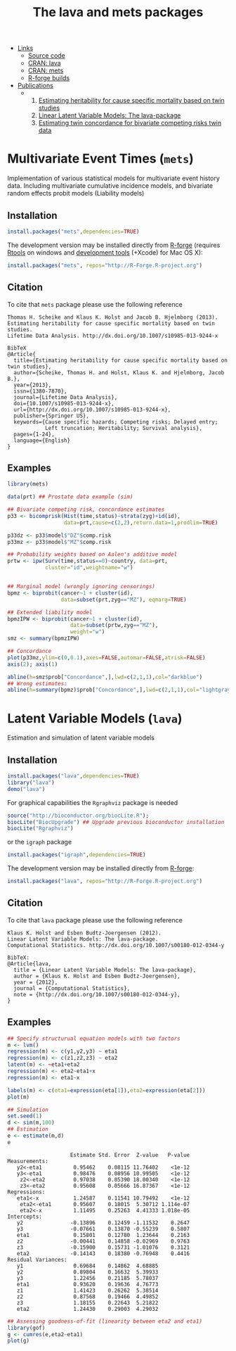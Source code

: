 #+BEGIN_HTML
<div class="box1">
   <a id="box-link" href="https://r-forge.r-project.org/projects/lava/"></a>
</div>
#+END_HTML
#+HTML: <ul id="navigation">
#+HTML:   <li class="sub"><a href="#">Links</a>
   - [[https://r-forge.r-project.org/scm/?group_id%3D527][Source code]]
   - [[http://cran.r-project.org/web/packages/lava/][CRAN: lava]]
   - [[http://cran.r-project.org/web/packages/mets/][CRAN: mets]]
   - [[https://r-forge.r-project.org/R/?group_id%3D527][R-forge builds]]
#+HTML:   </li>
#+HTML:   <li class="sub"><a href="#">Publications</a>
  - 
    1. [[https://ifsv.sund.ku.dk/biostat/biostat_annualreport/images/a/ab/Research_Report_12-10.pdf][Estimating heritability for cause specific mortality based on twin studies]]
    2. [[http://arxiv.org/abs/1206.3421][Linear Latent Variable Models: The lava-package]]
    3. [[https://ifsv.sund.ku.dk/biostat/biostat_annualreport/images/b/bf/Research_Report_13-10.pdf][Estimating twin concordance for bivariate competing risks twin data]]
#+HTML:   </li>
#+HTML: </ul>


* Multivariate Event Times (=mets=)
  Implementation of various statistical models for multivariate event
  history data. Including multivariate cumulative incidence models,
  and bivariate random effects probit models (Liability models)

** Installation
#+BEGIN_SRC R :exports both :eval never
install.packages("mets",dependencies=TRUE)
#+END_SRC

The development version may be installed directly from [[https://r-forge.r-project.org/projects/lava/][R-forge]]
(requires [[http://cran.r-project.org/bin/windows/Rtools/][Rtools]] on windows
and [[http://cran.r-project.org/bin/macosx/tools/][development tools]] (+Xcode) for Mac OS X):
#+BEGIN_SRC R :exports both :eval never
install.packages("mets", repos="http://R-Forge.R-project.org")
#+END_SRC

** Citation

To cite that =mets= package please use the following reference

#+BEGIN_EXAMPLE
  Thomas H. Scheike and Klaus K. Holst and Jacob B. Hjelmborg (2013). 
  Estimating heritability for cause specific mortality based on twin studies.
  Lifetime Data Analysis. http://dx.doi.org/10.1007/s10985-013-9244-x

  BibTeX
  @Article{
    title={Estimating heritability for cause specific mortality based on twin studies},
    author={Scheike, Thomas H. and Holst, Klaus K. and Hjelmborg, Jacob B.},
    year={2013},
    issn={1380-7870},
    journal={Lifetime Data Analysis},
    doi={10.1007/s10985-013-9244-x},
    url={http://dx.doi.org/10.1007/s10985-013-9244-x},
    publisher={Springer US},
    keywords={Cause specific hazards; Competing risks; Delayed entry; 
              Left truncation; Heritability; Survival analysis},
    pages={1-24},
    language={English}
  }
#+END_EXAMPLE
       
** Examples

#+BEGIN_SRC R :exports both :file mets1.png :cache yes
  library(mets)
  
  data(prt) ## Prostate data example (sim)
  
  ## Bivariate competing risk, concordance estimates
  p33 <- bicomprisk(Hist(time,status)~strata(zyg)+id(id),
                    data=prt,cause=c(2,2),return.data=1,prodlim=TRUE)
  
  p33dz <- p33$model$"DZ"$comp.risk
  p33mz <- p33$model$"MZ"$comp.risk
  
  ## Probability weights based on Aalen's additive model 
  prtw <- ipw(Surv(time,status==0)~country, data=prt,
              cluster="id",weightname="w")
  
  
  ## Marginal model (wrongly ignoring censorings)
  bpmz <- biprobit(cancer~1 + cluster(id), 
                   data=subset(prt,zyg=="MZ"), eqmarg=TRUE)
  
  ## Extended liability model
  bpmzIPW <- biprobit(cancer~1 + cluster(id), 
                      data=subset(prtw,zyg=="MZ"), 
                      weight="w")
  smz <- summary(bpmzIPW)
  
  ## Concordance
  plot(p33mz,ylim=c(0,0.1),axes=FALSE,automar=FALSE,atrisk=FALSE)
  axis(2); axis(1)
    
  abline(h=smz$prob["Concordance",],lwd=c(2,1,1),col="darkblue")
  ## Wrong estimates:
  abline(h=summary(bpmz)$prob["Concordance",],lwd=c(2,1,1),col="lightgray")
#+END_SRC

#+RESULTS[<2013-04-30 23:38:24> b29852b2087096fe1b380ed24a55d3f434355218]:
:RESULTS:
[[file:mets1.png]]
:END:

* Latent Variable Models (=lava=)
  Estimation and simulation of latent variable models
  
** Installation
#+BEGIN_SRC R :exports both :eval never
install.packages("lava",dependencies=TRUE)
library("lava")
demo("lava")
#+END_SRC

For graphical capabilities the =Rgraphviz= package is needed
#+BEGIN_SRC R :exports both :eval never
source("http://bioconductor.org/biocLite.R");
biocLite("BiocUpgrade") ## Upgrade previous bioconductor installation
biocLite("Rgraphviz")
#+END_SRC
or the =igraph= package
#+BEGIN_SRC R :exports both :eval never
install.packages("igraph",dependencies=TRUE)
#+END_SRC

The development version may be installed directly from [[https://r-forge.r-project.org/projects/lava/][R-forge]]:
#+BEGIN_SRC R :exports both :eval never
install.packages("lava", repos="http://R-Forge.R-project.org")
#+END_SRC

** Citation

To cite that =lava= package please use the following reference


#+BEGIN_EXAMPLE
  Klaus K. Holst and Esben Budtz-Joergensen (2012). 
  Linear Latent Variable Models: The lava-package. 
  Computational Statistics. http://dx.doi.org/10.1007/s00180-012-0344-y

  BibTeX:
  @Article{lava,
    title = {Linear Latent Variable Models: The lava-package},
    author = {Klaus K. Holst and Esben Budtz-Joergensen},
    year = {2012},
    journal = {Computational Statistics},
    note = {http://dx.doi.org/10.1007/s00180-012-0344-y},
  }
#+END_EXAMPLE

** Examples

#+BEGIN_SRC R :exports both :file lava1.png
  ## Specify structurual equation models with two factors
  m <- lvm()
  regression(m) <- c(y1,y2,y3) ~ eta1
  regression(m) <- c(z1,z2,z3) ~ eta2
  latent(m) <- ~eta1+eta2
  regression(m) <- eta2~eta1+x
  regression(m) <- eta1~x
  
  labels(m) <- c(eta1=expression(eta[1]),eta2=expression(eta[2]))
  plot(m)
#+END_SRC

#+RESULTS[<2013-04-30 23:38:24> 7568e0bf059c90570390f8966101e0187c02d181]:
:RESULTS:
[[file:lava1.png]]
:END:

#+BEGIN_SRC R :exports both :wrap example
  ## Simulation
  set.seed(1)
  d <- sim(m,100)
  ## Estimation
  e <- estimate(m,d)
  e
#+END_SRC

#+RESULTS[<2013-04-30 23:38:25> 4249dc09faa9ddbf1bbc2b5d193087497f5b33c6]:
#+BEGIN_example
                    Estimate Std. Error  Z-value   P-value
Measurements:                                             
   y2<-eta1          0.95462    0.08115 11.76402    <1e-12
   y3<-eta1          0.98476    0.08956 10.99505    <1e-12
    z2<-eta2         0.97038    0.05390 18.00340    <1e-12
    z3<-eta2         0.95608    0.05666 16.87367    <1e-12
Regressions:                                              
   eta1<-x           1.24587    0.11541 10.79492    <1e-12
    eta2<-eta1       0.95607    0.18015  5.30712 1.114e-07
    eta2<-x          1.11495    0.25263  4.41333 1.018e-05
Intercepts:                                               
   y2               -0.13896    0.12459 -1.11532    0.2647
   y3               -0.07661    0.13870 -0.55239    0.5807
   eta1              0.15801    0.12780  1.23644    0.2163
   z2               -0.00441    0.14858 -0.02969    0.9763
   z3               -0.15900    0.15731 -1.01076    0.3121
   eta2             -0.14143    0.18380 -0.76948    0.4416
Residual Variances:                                       
   y1                0.69684    0.14862  4.68885          
   y2                0.89804    0.16632  5.39933          
   y3                1.22456    0.21185  5.78037          
   eta1              0.93620    0.19636  4.76773          
   z1                1.41423    0.26262  5.38514          
   z2                0.87568    0.19466  4.49852          
   z3                1.18155    0.22643  5.21822          
   eta2              1.24430    0.29003  4.29032
#+END_example

#+BEGIN_SRC R :exports both :file gof1.png
  ## Assessing goodness-of-fit (linearity between eta2 and eta1)
  library(gof)
  g <- cumres(e,eta2~eta1)
  plot(g)
#+END_SRC

#+RESULTS[<2013-04-30 23:38:26> c7f8f4a89418d60417bd44cfdf351e0d8cf25e30]:
:RESULTS:
[[file:gof1.png]]
:END:




* COMMENT Setup

#+TITLE: The lava and mets packages
#+AUTHOR: Klaus K. Holst
#+PROPERTY: session *R*
#+PROPERTY: cache yes
#+PROPERTY: results output graphics wrap 
#+PROPERTY: exports results 
#+PROPERTY: tangle yes 
#+OPTIONS: timestamp:t author:nil creator:nil
#+OPTIONS: d:t
#+PROPERTY: comments yes 
#+STARTUP: hideall 
#+OPTIONS: toc:t h:4 num:nil tags:nil
#+HTML_HEAD: <link rel="stylesheet" type="text/css" href="http://www.biostat.ku.dk/~kkho/styles/orgmode2.css"/>
#+HTML_HEAD: <link rel="icon" type="image/x-icon" href="http://www.biostat.ku.dk/~kkho/styles/logo.ico"/>
#+HTML_HEAD: <style type="text/css">body { background-image: url(http://www.biostat.ku.dk/~kkho/styles/logo.png); }</style>

